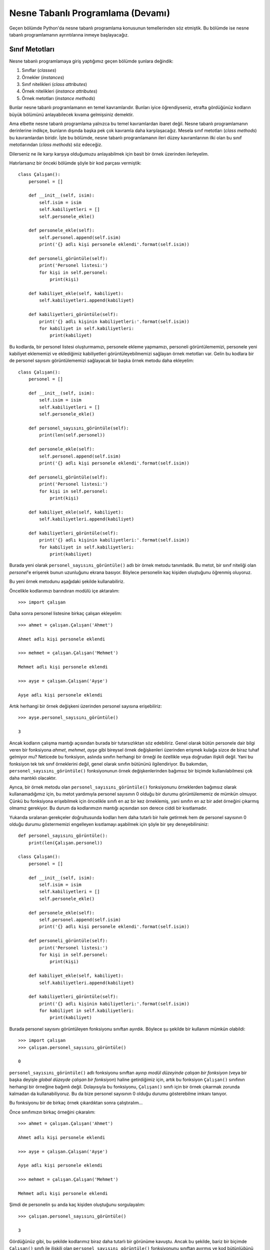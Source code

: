 .. meta:: :description: Bu bölümde nesne tabanlı programlamadan söz edeceğiz.
          :keywords: python, python3, nesne, oop, sınıf, class, miras alma,
           inheritance, nesne yönelimli programlama, nesne tabanlı programlama,
           object oriented programming, self, instantiation, instance, örnek,
           örneklendirme, örnekleme

.. highlight:: py3

***********************************
Nesne Tabanlı Programlama (Devamı)
***********************************

Geçen bölümde Python'da nesne tabanlı programlama konusunun temellerinden söz
etmiştik. Bu bölümde ise nesne tabanlı programlamanın ayrıntılarına inmeye
başlayacağız.

Sınıf Metotları
*****************

Nesne tabanlı programlamaya giriş yaptığımız geçen bölümde şunlara değindik:

#. Sınıflar (*classes*)
#. Örnekler (*instances*)
#. Sınıf nitelikleri (*class attributes*)
#. Örnek nitelikleri (*instance attributes*)
#. Örnek metotları (*instance methods*)

Bunlar nesne tabanlı programlamanın en temel kavramlarıdır. Bunları iyice
öğrendiyseniz, etrafta gördüğünüz kodların büyük bölümünü anlayabilecek kıvama
gelmişsiniz demektir.

Ama elbette nesne tabanlı programlama yalnızca bu temel kavramlardan ibaret
değil. Nesne tabanlı programlamanın derinlerine indikçe, bunların dışında başka
pek çok kavramla daha karşılaşacağız. Mesela sınıf metotları (*class methods*)
bu kavramlardan biridir. İşte bu bölümde, nesne tabanlı programlamanın ileri
düzey kavramlarının ilki olan bu sınıf metotlarından (*class methods*) söz
edeceğiz.

Dilerseniz ne ile karşı karşıya olduğumuzu anlayabilmek için basit bir örnek
üzerinden ilerleyelim.

Hatırlarsanız bir önceki bölümde şöyle bir kod parçası vermiştik::

    class Çalışan():
        personel = []

        def __init__(self, isim):
            self.isim = isim
            self.kabiliyetleri = []
            self.personele_ekle()

        def personele_ekle(self):
            self.personel.append(self.isim)
            print('{} adlı kişi personele eklendi'.format(self.isim))

        def personeli_görüntüle(self):
            print('Personel listesi:')
            for kişi in self.personel:
                print(kişi)

        def kabiliyet_ekle(self, kabiliyet):
            self.kabiliyetleri.append(kabiliyet)

        def kabiliyetleri_görüntüle(self):
            print('{} adlı kişinin kabiliyetleri:'.format(self.isim))
            for kabiliyet in self.kabiliyetleri:
                print(kabiliyet)

Bu kodlarda, bir personel listesi oluşturmamızı, personele ekleme yapmamızı,
personeli görüntülememizi, personele yeni kabiliyet eklememizi ve eklediğimiz
kabiliyetleri görüntüleyebilmemizi sağlayan örnek metotları var. Gelin bu
kodlara bir de personel sayısını görüntülememizi sağlayacak bir başka örnek
metodu daha ekleyelim::

    class Çalışan():
        personel = []

        def __init__(self, isim):
            self.isim = isim
            self.kabiliyetleri = []
            self.personele_ekle()

        def personel_sayısını_görüntüle(self):
            print(len(self.personel))

        def personele_ekle(self):
            self.personel.append(self.isim)
            print('{} adlı kişi personele eklendi'.format(self.isim))

        def personeli_görüntüle(self):
            print('Personel listesi:')
            for kişi in self.personel:
                print(kişi)

        def kabiliyet_ekle(self, kabiliyet):
            self.kabiliyetleri.append(kabiliyet)

        def kabiliyetleri_görüntüle(self):
            print('{} adlı kişinin kabiliyetleri:'.format(self.isim))
            for kabiliyet in self.kabiliyetleri:
                print(kabiliyet)

Burada yeni olarak ``personel_sayısını_görüntüle()`` adlı bir örnek metodu
tanımladık. Bu metot, bir sınıf niteliği olan `personel`'e erişerek bunun
uzunluğunu ekrana basıyor. Böylece personelin kaç kişiden oluştuğunu öğrenmiş
oluyoruz.

Bu yeni örnek metodunu aşağıdaki şekilde kullanabiliriz.

Öncelikle kodlarımızı barındıran modülü içe aktaralım::

    >>> import çalışan

Daha sonra personel listesine birkaç çalışan ekleyelim::

    >>> ahmet = çalışan.Çalışan('Ahmet')

    Ahmet adlı kişi personele eklendi

    >>> mehmet = çalışan.Çalışan('Mehmet')

    Mehmet adlı kişi personele eklendi

    >>> ayşe = çalışan.Çalışan('Ayşe')

    Ayşe adlı kişi personele eklendi

Artık herhangi bir örnek değişkeni üzerinden personel sayısına erişebiliriz::

    >>> ayşe.personel_sayısını_görüntüle()

    3

Ancak kodların çalışma mantığı açısından burada bir tutarsızlıktan söz
edebiliriz. Genel olarak bütün personele dair bilgi veren bir fonksiyona
`ahmet`, `mehmet`, `ayşe` gibi bireysel örnek değişkenleri üzerinden erişmek
kulağa sizce de biraz tuhaf gelmiyor mu? Neticede bu fonksiyon, aslında sınıfın
herhangi bir örneği ile özellikle veya doğrudan ilişkili değil. Yani bu
fonksiyon tek tek sınıf örneklerini değil, genel olarak sınıfın bütününü
ilgilendiriyor. Bu bakımdan, ``personel_sayısını_görüntüle()`` fonksiyonunun
örnek değişkenlerinden bağımsız bir biçimde kullanılabilmesi çok daha mantıklı
olacaktır.

Ayrıca, bir örnek metodu olan ``personel_sayısını_görüntüle()`` fonksiyonunu
örneklerden bağımsız olarak kullanamadığımız için, bu metot yardımıyla personel
sayısının 0 olduğu bir durumu görüntülememiz de mümkün olmuyor. Çünkü bu
fonksiyona erişebilmek için öncelikle sınıfı en az bir kez örneklemiş, yani
sınıfın en az bir adet örneğini çıkarmış olmamız gerekiyor. Bu durum da
kodlarımızın mantığı açısından son derece ciddi bir kısıtlamadır.

Yukarıda sıralanan gerekçeler doğrultusunda kodları hem daha tutarlı bir hale
getirmek hem de personel sayısının 0 olduğu durumu göstermemizi engelleyen
kısıtlamayı aşabilmek için şöyle bir şey deneyebilirsiniz::

    def personel_sayısını_görüntüle():
        print(len(Çalışan.personel))

    class Çalışan():
        personel = []

        def __init__(self, isim):
            self.isim = isim
            self.kabiliyetleri = []
            self.personele_ekle()

        def personele_ekle(self):
            self.personel.append(self.isim)
            print('{} adlı kişi personele eklendi'.format(self.isim))

        def personeli_görüntüle(self):
            print('Personel listesi:')
            for kişi in self.personel:
                print(kişi)

        def kabiliyet_ekle(self, kabiliyet):
            self.kabiliyetleri.append(kabiliyet)

        def kabiliyetleri_görüntüle(self):
            print('{} adlı kişinin kabiliyetleri:'.format(self.isim))
            for kabiliyet in self.kabiliyetleri:
                print(kabiliyet)

Burada personel sayısını görüntüleyen fonksiyonu sınıftan ayırdık. Böylece şu
şekilde bir kullanım mümkün olabildi::

    >>> import çalışan
    >>> çalışan.personel_sayısını_görüntüle()

    0

``personel_sayısını_görüntüle()`` adlı fonksiyonu sınıftan ayırıp *modül
düzeyinde çalışan bir fonksiyon* (veya bir başka deyişle *global düzeyde çalışan
bir fonksiyon*) haline getirdiğimiz için, artık bu fonksiyon ``Çalışan()``
sınıfının herhangi bir örneğine bağımlı değil. Dolayısıyla bu fonksiyonu,
``Çalışan()`` sınıfı için bir örnek çıkarmak zorunda kalmadan da
kullanabiliyoruz. Bu da bize personel sayısının 0 olduğu durumu gösterebilme
imkanı tanıyor.

Bu fonksiyonu bir de birkaç örnek çıkardıktan sonra çalıştıralım...

Önce sınıfımızın birkaç örneğini çıkaralım::

    >>> ahmet = çalışan.Çalışan('Ahmet')

    Ahmet adlı kişi personele eklendi

    >>> ayşe = çalışan.Çalışan('Ayşe')

    Ayşe adlı kişi personele eklendi

    >>> mehmet = çalışan.Çalışan('Mehmet')

    Mehmet adlı kişi personele eklendi

Şimdi de personelin şu anda kaç kişiden oluştuğunu sorgulayalım::

    >>> çalışan.personel_sayısını_görüntüle()

    3

Gördüğünüz gibi, bu şekilde kodlarımız biraz daha tutarlı bir görünüme kavuştu.
Ancak bu şekilde, bariz bir biçimde ``Çalışan()`` sınıfı ile ilişkili olan
``personel_sayısını_görüntüle()`` fonksiyonunu sınıftan ayırmış ve kod
bütünlüğünü bozmuş olduk. Çünkü, her ne kadar ``personel_sayısını_görüntüle()``
fonksiyonu ``Çalışan()`` sınıfının herhangi bir örneği ile ilişkili olmasa da,
anlam açısından bu fonksiyonun ``Çalışan()`` sınıfına ait olduğu besbelli.
Ayrıca, yukarıdaki kodları barındıran modülün tamamını değil de, ``from çalışan
import Çalışan`` gibi bir komutla yalnızca ``Çalışan()`` sınıfını içe
aktarırsak, ``personel_sayısını_görüntüle()`` fonksiyonu dışarıda kalacaktır::

    >>> from çalışan import Çalışan
    >>> dir()

Gördüğünüz gibi, ``personel_sayısını_görüntüle()`` fonksiyonu listede yok.
Dolayısıyla, sınıfla sıkı sıkıya ilişkili olan bu fonksiyonu sınıftan
kopardığımız için, seçmeli içe aktarmalarda bu fonksiyon geride kalıyor ve
böylece bu fonksiyonu kullanamaz hale geliyoruz.

Seçmeli içe aktarmalarda bu fonksiyon aktarım işlemiyle birlikte gelmediği için,
ilgili fonksiyonu özel olarak içe aktarmamız gerekir::

    >>> from çalışan import personel_sayısını_görüntüle

Bu şekilde `çalışan` modülü içinden ``personel_sayısını_görüntüle()`` adlı
fonksiyonu özel olarak elle içe aktarmış olduk. Artık bu fonksiyonu şöyle
kullanabiliriz::

    >>> personel_sayısını_görüntüle()

Ancak bu da, her zaman tercih etmeyeceğiniz bir kısıtlama olabilir. O halde bu
kısıtlamayı aşmak için gelin, ilgili fonksiyonu tekrar sınıf içine alalım::

    class Çalışan():
        personel = []

        def __init__(self, isim):
            self.isim = isim
            self.kabiliyetleri = []
            self.personele_ekle()

        def personel_sayısını_görüntüle(self):
            print(len(self.personel))

        def personele_ekle(self):
            self.personel.append(self.isim)
            print('{} adlı kişi personele eklendi'.format(self.isim))

        def personeli_görüntüle(self):
            print('Personel listesi:')
            for kişi in self.personel:
                print(kişi)

        def kabiliyet_ekle(self, kabiliyet):
            self.kabiliyetleri.append(kabiliyet)

        def kabiliyetleri_görüntüle(self):
            print('{} adlı kişinin kabiliyetleri:'.format(self.isim))
            for kabiliyet in self.kabiliyetleri:
                print(kabiliyet)

Yukarıdaki kodlarda ilgili fonksiyona bir örnek adıyla değil de, sınıf adıyla
erişmek için ilk etapta şu kodu denemek aklınıza gelmiş olabilir::

    >>> from çalışan import Çalışan
    >>> Çalışan.personel_sayısını_görüntüle()

Ancak bu kod size şöyle bir hata mesajı verir::

    Traceback (most recent call last):
      File "<stdin>", line 1, in <module>
    TypeError: personel_sayısını_görüntüle() missing
    1 required positional argument: 'self'

Çünkü burada siz ``Çalışan.personel_sayısını_görüntüle()`` komutunu vererek
aslında sınıfın bir metoduna (*class method*) erişmeye çalışıyorsunuz. Ancak
kodlarımızın içinde bir *sınıf metodu* yok. Zira, yukarıda sınıf adıyla erişmeye
çalıştığımız ``personel_sayısını_görüntüle()`` fonksiyonu bir sınıf metodu
değil, bir örnek metodudur. Örnek metotlarına da sınıf adlarıyla erişmemizin
mümkün olmadığını, bu tür metotlara erişebilmek için sınıfı en az bir kez
örneklemiş olmamız gerektiğini biliyorsunuz.

Burada, ``__init__()`` ve ``personel_sayısını_görüntüle()`` dışında şu *örnek
metotları* var: ``personel_sayısını_görüntüle()``, ``personele_ekle()``,
``personeli_görüntüle()``, ``kabiliyet_ekle()``,
``kabiliyetleri_görüntüle()``. Bunları birer örnek metodu yapan şeyin, `self`
kelimesi olduğunu biliyoruz...

Daha önce de söylediğimiz gibi, her ne kadar Python'da sınıf niteliklerine hem
örnekler hem de doğrudan sınıf adları üzerinden erişebilsek de örnek
niteliklerine ve örnek metotlarına yalnızca örnekler üzerinden erişebiliriz. Bir
metoda, sınıf adı ile erişebilmek için, ilgili metodu bir sınıf metodu olarak
tanımlamış olmamız gerekir. Peki ama nasıl?

@classmethod Bezeyicisi ve cls
***********************************

Bildiğiniz gibi, örnek metotlarını oluşturmak için `self` adlı bir kelimeden
yararlanıyorduk. Tanımladığımız örnek metotlarının parametre listesinde ilk
sıraya yerleştirdiğimiz bu kelimeyi kullanarak, sınıf içinde örnek metotlarına
erişebiliyoruz. İşte sınıf metotları için de benzer bir işlem yapacağız.

Çok basit bir örnek verelim::

    class Sınıf():
        sınıf_niteliği = 0

        def __init__(self, param1, param2):
            self.param1 = param1
            self.param2 = param2
            self.örnek_niteliği = 0

        def örnek_metodu(self):
            self.örnek_niteliği += 1
            return self.örnek_niteliği

        def sınıf_metodu(cls):
            cls.sınıf_niteliği += 1
            return cls.sınıf_niteliği

Burada ``örnek_metodu()`` ile ``sınıf_metodu()`` arasındaki fark, ilkinde
`self`, ikincisinde ise `cls` kullanmamız. Ancak hatırlarsanız, `self`
kelimesinin Python açısından bir zorunluluk olmadığını söylemiştik. Tıpkı `self`
gibi, aslında `cls` kelimesi de Python açısından bir zorunluluk değildir. Yani
`cls` yerine de istediğimiz kelimeyi kullanabilirdik. Bu metotlarda önemli olan,
parametre listesinin ilk sırasını işgal eden kelimenin ne olduğudur. Dolayısıyla
yukarıdaki örnekte Python açısından ``örnek_metodu()`` ile ``sınıf_metodu()``
arasında hiçbir fark bulunmaz. Python her iki metodu da birer örnek metodu
olarak değerlendirir. Bu iki örnek metodu arasındaki fark, ilkinde sınıf
örneklerini temsil edecek kelimenin `self`, ikincisinde ise `cls` olarak
belirlenmiş olmasıdır. Python `self` veya `cls` kelimelerine özel bir önem
atfetmez. Ama Python topluluğu içinde, örnek metotları için `self`, sınıf
metotları için ise `cls` kullanmak çok güçlü bir gelenektir.

Sözün özü, ``sınıf_metodu()`` fonksiyonunun ilk parametresini `cls` yapmış
olmamız bu metodun bir sınıf metodu olabilmesi için gereklidir, ama yeterli
değildir. Python'da bir sınıf metodu oluşturabilmek için bir parçaya daha
ihtiyacımız var::

    class Sınıf():
        sınıf_niteliği = 0

        def __init__(self, param1, param2):
            self.param1 = param1
            self.param2 = param2
            self.örnek_niteliği = 0

        def örnek_metodu(self):
            self.örnek_niteliği += 1
            return self.örnek_niteliği

        @classmethod
        def sınıf_metodu(cls):
            cls.sınıf_niteliği += 1
            return cls.sınıf_niteliği

İşte Python'da bir sınıf metodunu örnek metodundan ayıran asıl öğe, yukarıdaki
örnekte gördüğümüz `@classmethod` ifadesidir. Python'da isminin önünde `@`
işareti olan bu tür öğelere 'bezeyici' (*decorator*) adı verilir. Gördüğünüz
gibi, `@classmethod` bezeyicisi, yukarıdaki örnekte bir fonksiyonu sınıf
metoduna dönüştürme işlevi görüyor. İlerleyen derslerimizde bezeyicilerin başka
özelliklerinden de söz edeceğiz. Gelin isterseniz şimdi yukarıda öğrendiğimiz
özelliği ``Çalışan()`` adlı sınıfa uygulayalım::

    class Çalışan():
        personel = []

        def __init__(self, isim):
            self.isim = isim
            self.kabiliyetleri = []
            self.personele_ekle()

        @classmethod
        def personel_sayısını_görüntüle(cls):
            print(len(cls.personel))

        def personele_ekle(self):
            self.personel.append(self.isim)
            print('{} adlı kişi personele eklendi'.format(self.isim))

        @classmethod
        def personeli_görüntüle(cls):
            print('Personel listesi:')
            for kişi in cls.personel:
                print(kişi)

        def kabiliyet_ekle(self, kabiliyet):
            self.kabiliyetleri.append(kabiliyet)

        def kabiliyetleri_görüntüle(self):
            print('{} adlı kişinin kabiliyetleri:'.format(self.isim))
            for kabiliyet in self.kabiliyetleri:
                print(kabiliyet)

Yukarıda ``personel_sayısını_görüntüle()`` adlı fonksiyonun yanı sıra,
``personeli_görüntüle()`` adlı fonksiyonu da bir sınıf metodu haline getirdik.
Çünkü tıpkı ``personel_sayısını_görüntüle()`` fonksiyonu gibi,
``personeli_görüntüle()`` fonksiyonu da aslında tek tek örneklerden ziyade
sınıfın genelini ilgilendiriyor. Dolayısıyla bu fonksiyona da sınıf adı
üzerinden erişebilmek gayet makul ve mantıklı bir iştir.

Sınıf metotlarımızı başarıyla tanımladığımıza göre artık yukarıdaki sınıfı şu
şekilde kullanabiliriz::

    >>> from çalışan import Çalışan
    >>> Çalışan.personel_sayısını_görüntüle()

    0

Bir sınıf metodu olarak tanımladığımız ``personel_sayısını_görüntüle()``
fonksiyonu artık ilgili sınıfın herhangi bir örneğine bağımlı olmadığı için,
sınıfı örneklemek zorunda kalmadan, yalnızca sınıf adını kullanarak
``personel_sayısını_görüntüle()`` fonksiyonuna erişebiliyoruz. Bu da bize
personel sayısının 0 olduğu durumu görüntüleyebilme imkanı veriyor...

Ayrıca, ``personel_sayısını_görüntüle()`` adlı sınıf metodumuz, fiziksel olarak
da sınıfın içinde yer aldığı için, seçmeli içe aktarmalarda sınıfın öteki
öğeleriyle birlikte bu metot da aktarılacaktır::

    >>> from çalışan import Çalışan
    >>> dir(Çalışan)

Listede sınıf metodumuzun da olduğunu görüyorsunuz.

Personele üye ekledikten sonra bu metodu nasıl kullanacağımızı biliyorsunuz::

    >>> ahmet = Çalışan('Ahmet')

    Ahmet adlı kişi personele eklendi

    >>> mehmet = Çalışan('Mehmet')

    Mehmet adlı kişi personele eklendi

    >>> ayşe = Çalışan('Ayşe')

    Ayşe adlı kişi personele eklendi

    >>> Çalışan.personel_sayısını_görüntüle()

    3

Gördüğünüz gibi, sınıf metodumuza doğrudan sınıf adını kullanarak
erişebiliyoruz. Elbette bu durum, sınıf metoduna örnek adları üzerinden de
erişmemize engel değil. Eğer arzu edersek ``personel_sayısını_görüntüle()`` adlı
sınıf metodunu şu şekilde de çağırabiliriz::

    >>> ayşe.personel_sayısını_görüntüle()

    3

    >>> ahmet.personel_sayısını_görüntüle()

    3

    >>> mehmet.personel_sayısını_görüntüle()

    3

Ancak örnek metotlarına ve örnek niteliklerine atıfta bulunmak için örnek
adlarını kullanmak, sınıf metotları ve sınıf niteliklerine atıfta bulunmak için
ise sınıf adlarını tercih etmek daha akıllıca olabilir.

``personel_sayısını_görüntüle()`` fonksiyonu için söylediğimiz bu sözler,
``personeli_görüntüle()`` fonksiyonu için de aynen geçerlidir.

Sözün özü, sınıfın herhangi bir örneğine bağlı olmayan bir işlem yapan, ama
anlamsal olarak da sınıfla ilişkili olduğu için sınıf dışında bırakmak
istemediğiniz fonksiyonları birer sınıf metodu olarak tanımlayabilirsiniz.

Alternatif İnşacılar
***********************

Sınıf metotlarının, işimize yarayabilecek bir başka özelliği ise, bunların bir
'alternatif inşacı' (*alternative constructor*) olarak kullanılabilecek
olmasıdır. "Alternatif neyci?" diye sorduğunuzu rahatlıkla duyabiliyorum...

Gelin isterseniz 'alternatif inşacı' kavramını bir dizi örnek üzerinde
kabataslak da olsa açıklamaya çalışalım.

Şimdi elinizde şöyle bir kitap listesi olduğunu düşünün::

    liste = [('9789753424080', 'Greenberg', 'Sana Gül Bahçesi Vadetmedim', 'Metis'),
             ('975872519X', 'Evren', 'Postmodern Bir Kız Sevdim', 'İthaki'),
             ('9789754060409', 'Nietzsche', 'Böyle Buyurdu Zerdüşt', 'Cem')]

Bu liste, her bir kitap için, sırasıyla o kitabın ISBN numarasını, yazarını,
ismini ve yayınevini gösteren birer demetten oluşuyor. Amacımız, bu listeden
çeşitli ölçütlere göre sorgulama yapabilen bir program yazmak. Yazdığımız
program; isbn, isim, eser ve yayınevi ölçütlerine göre bu listeden veri
alabilmemizi sağlayacak.

İlk denememizi yapalım::

    liste = [('9789753424080', 'Greenberg', 'Sana Gül Bahçesi Vadetmedim', 'Metis'),
             ('975872519X', 'Evren', 'Postmodern Bir Kız Sevdim', 'İthaki'),
             ('9789754060409', 'Nietzsche', 'Böyle Buyurdu Zerdüşt', 'Cem')]

    def sorgula(ölçüt=None, değer=None):
        for li in liste:
            if not ölçüt and not değer:
                print(*li, sep=', ')

            elif ölçüt == 'isbn':
                if değer == li[0]:
                    print(*li, sep=', ')

            elif ölçüt == 'yazar':
                if değer == li[1]:
                    print(*li, sep=', ')

            elif ölçüt == 'eser':
                if değer == li[2]:
                    print(*li, sep=', ')

            elif ölçüt == 'yayınevi':
                if değer == li[3]:
                    print(*li, sep=', ')

Burada öncelikle kitap listemizi tanımladık. Daha sonra da sorgulama işlemini
gerçekleştirecek ``sorgula()`` adlı bir fonksiyon yazdık.

Bu fonksiyon toplam iki parametre alıyor: `ölçüt` ve `değer`. Bu parametrelerin
öntanımlı değerlerini `None` olarak belirledik. Böylece bu fonksiyonu herhangi
bir argüman vermeden de çalıştırabileceğiz.

Fonksiyon gövdesinde ilk yaptığımız iş, fonksiyon argümansız çalıştırıldığında,
yani `ölçüt` ve `değer` için herhangi bir değer belirlenmediğinde ne olacağını
ayarlamak::

    for li in liste:
        if not ölçüt and not değer:
            print(*li, sep=', ')

Eğer `ölçüt` ve `değer` parametreleri için herhangi bir değer belirtilmemişse,
yani bunlar `None` olarak bırakılmışsa, kitap listesinin tamamını, her bir öğe
arasına birer virgül yerleştirerek ekrana basıyoruz.

Eğer ``sorgula()`` fonksiyonu çağrılırken `ölçüt` parametresine `'isbn'`
argümanı, `değer` parametresine ise bir ISBN değeri verilmişse şu işlemi
yapıyoruz::

    elif ölçüt == 'isbn':
        if değer == li[0]:
            print(*li, sep=', ')

Burada yaptığımız şey şu: Eğer `ölçüt` 'isbn' ise, fonksiyona verilen `değer`
argümanını, kitap listesi içindeki her bir demetin ilk sırasında arıyoruz. Çünkü
ISBN bilgileri demetlerin ilk sırasında yer alıyor. Eğer bu koşul sağlanırsa
listenin ilgili kısmını ekrana basıyoruz::

    if değer == li[0]:
        print(*li, sep=', ')

Bu mantığı kullanarak öteki ölçütler için de birer sorgu kodu yazıyoruz::

    elif ölçüt == 'yazar':
        if değer == li[1]:
            print(*li, sep=', ')

    elif ölçüt == 'eser':
        if değer == li[2]:
            print(*li, sep=', ')

    elif ölçüt == 'yayınevi':
        if değer == li[3]:
            print(*li, sep=', ')

Her bir `değer`'i, listenin ilgili sırasında aradığımıza dikkat edin. Yazar
bilgisi demetlerin ikinci sırasında yer aldığı için `li[1]`'i, aynı gerekçeyle
eser için `li[2]`'yi, yayınevi için ise `li[3]`'ü sorguluyoruz.

Gelelim bu fonksiyonu nasıl kullanacağımıza...

Her zaman söylediğimiz gibi, Python'ın etkileşimli kabuğu mükemmel bir test
ortamıdır. O halde şimdi bu kodları `klist.py` adlı bir dosyaya kaydedelim ve
dosyanın bulunduğu dizinde bir etkileşimli kabuk oturumu başlatarak modülümüzü
içe aktaralım::

    >>> import klist

Önce `klist` modülü içindeki ``sorgula()`` fonksiyonunu argümansız olarak
çağıralım::

    >>> klist.sorgula()

    9789753424080, Greenberg, Sana Gül Bahçesi Vadetmedim, Metis
    975872519X, Evren, Postmodern Bir Kız Sevdim, İthaki
    9789754060409, Nietzsche, Böyle Buyurdu Zerdüşt, Cem

Tam da beklediğimiz gibi, fonksiyon argümansız çağrıldığında bütün kitap
listesini, her bir öğe arasında bir virgül olacak şekilde ekrana basıyor.

Şimdi de mesela ISBN numarasına göre birkaç sorgu işlemi gerçekleştirelim::

    >>> klist.sorgula('isbn', '9789754060409')

    9789754060409, Nietzsche, Böyle Buyurdu Zerdüşt , Cem

    >>> klist.sorgula('isbn', '975872519X')

    975872519X, Evren, Postmodern Bir Kız Sevdim, İthaki

    >>> klist.sorgula('isbn', '9789753424080')

    9789753424080, Greenberg, Sana Gül Bahçesi Vadetmedim, Metis

Burada, ``sorgula()`` fonksiyonunun ilk parametresine argüman olarak 'isbn'
değerini verdik. Böylece programımız ISBN numarasına göre sorgu yapmak
istediğimizi anladı. Daha sonra da ikinci argüman olarak istediğimiz bir ISBN
numarasını yazdık ve sorgu işlemini tamamladık.

Bir de yayınevine göre sorgulama yapalım::

    >>> klist.sorgula('yayınevi', 'Metis')

    9789753424080, Greenberg, Sana Gül Bahçesi Vadetmedim, Metis

    >>> klist.sorgula('yayınevi', 'İthaki')

    975872519X, Evren, Postmodern Bir Kız Sevdim, İthaki

    >>> klist.sorgula('yayınevi', 'Cem')

    9789754060409, Nietzsche, Böyle Buyurdu Zerdüşt, Cem

Gördüğünüz gibi, fonksiyonumuz gayet güzel çalışıyor...

Yukarıda verdiğimiz kodlar, bahsettiğimiz amaç için yazılabilecek tek alternatif
değildir elbette. Mesela yukarıdaki ``if-else`` yapısını bir sözlük içine
yerleştirerek çok daha sade bir program elde edebiliriz.

Dikkatlice inceleyin::

    liste = [('9789753424080', 'Greenberg', 'Sana Gül Bahçesi Vadetmedim', 'Metis'),
             ('975872519X', 'Evren', 'Postmodern Bir Kız Sevdim', 'İthaki'),
             ('9789754060409', 'Nietzsche', 'Böyle Buyurdu Zerdüşt', 'Cem')]


    def sorgula(ölçüt=None, değer=None):
        d = {'isbn'     : [li for li in liste if değer == li[0]],
             'yazar'    : [li for li in liste if değer == li[1]],
             'eser'     : [li for li in liste if değer == li[2]],
             'yayınevi' : [li for li in liste if değer == li[3]]}

        for öğe in d.get(ölçüt, liste):
            print(*öğe, sep = ', ')

Burada bütün ``if-else`` cümleciklerini birer liste üretecine dönüştürüp, `d`
adlı sözlüğün anahtarları olarak belirledik. Artık sorgulama işlemlerini bir
``if-else`` yapısı içinde değil de, bir sözlük içinden gerçekleştireceğiz.

Hangi parametrenin hangi listeyi çağıracağını belirleyen sözlüğümüzü yazdıktan
sonra, sözlüklerin ``get()`` metodunu kullanarak, `ölçüt` argümanının değerine
göre sözlükten veri çekiyoruz. Eğer sözlükte bulunmayan bir `ölçüt` değeri
verilirse tüm listeyi ekrana basıyoruz.

Bu arada, eğer `d` sözlüğü içindeki liste üreteçlerinin birbirini tekrar eder
bir yapıda olması sizi rahatsız ediyorsa, bu kısmı bir yardımcı fonksiyon
aracılığıyla sadeleştirebilirsiniz::

    liste = [('9789753424080', 'Greenberg', 'Sana Gül Bahçesi Vadetmedim', 'Metis'),
             ('975872519X', 'Evren', 'Postmodern Bir Kız Sevdim', 'İthaki'),
             ('9789754060409', 'Nietzsche', 'Böyle Buyurdu Zerdüşt', 'Cem')]

    def bul(değer, sıra):
        return [li for li in liste if değer == li[sıra]]

    def sorgula(ölçüt=None, değer=None):
        d = {'isbn'     : bul(değer, 0),
             'yazar'    : bul(değer, 1),
             'eser'     : bul(değer, 2),
             'yayınevi' : bul(değer, 3)}

        for öğe in d.get(ölçüt, liste):
            print(*öğe, sep = ', ')

Burada bütün liste üreteçlerini tek bir ``bul()`` fonksiyonu içinde oluşturarak,
``sorgula()`` fonksiyonu içindeki `d` sözlüğüne gönderdik.

Bu kodları da aynı ilk program örneğinde olduğu gibi kullanıyoruz::

    >>> import klist
    >>> klist.sorgula()

    9789753424080, Greenberg, Sana Gül Bahçesi Vadetmedim, Metis
    975872519X, Evren, Postmodern Bir Kız Sevdim, İthaki
    9789754060409, Nietzsche, Böyle Buyurdu Zerdüşt, Cem

    >>> klist.sorgula('yazar', 'Nietzsche')

    9789754060409, Nietzsche, Böyle Buyurdu Zerdüşt, Cem

    >>> klist.sorgula('eser', 'Sana Gül Bahçesi Vadetmedim')

    9789753424080, Greenberg, Sana Gül Bahçesi Vadetmedim, Metis

Yukarıdaki kodları yazmanın daha başka alternatifleri de var. Mesela, eğer arzu
ederseniz, yukarıdaki kodları bir sınıf yapısı içinde de ifade edebilirsiniz::

    class Sorgu():
        def __init__(self):
            self.liste = [('9789753424080', 'Greenberg', 'Sana Gül Bahçesi Vadetmedim', 'Metis'),
                          ('975872519X', 'Evren', 'Postmodern Bir Kız Sevdim', 'İthaki'),
                          ('9789754060409', 'Nietzsche', 'Böyle Buyurdu Zerdüşt', 'Cem')]

        def bul(self, değer, sıra):
            return [li for li in self.liste if değer == li[sıra]]

        def sorgula(self, ölçüt=None, değer=None):
            d = {'isbn'     : self.bul(değer, 0),
                 'yazar'    : self.bul(değer, 1),
                 'eser'     : self.bul(değer, 2),
                 'yayınevi' : self.bul(değer, 3)}

            for öğe in d.get(ölçüt, self.liste):
                print(*öğe, sep = ', ')

Burada kitap listesini bir örnek niteliği olarak tanımlamak suretiyle sınıfın
her yerinden kullanılabilir hale getirdik.

Ardından da ``bul()`` ve ``sorgula()`` adlı fonksiyonları, birer örnek metodu
biçiminde sınıf içine yerleştirdik.

Bu sınıfı da şu şekilde kullanabiliriz::

    >>> import klist
    >>> sorgu = klist.Sorgu()
    >>> sorgu.sorgula()

    9789753424080, Greenberg, Sana Gül Bahçesi Vadetmedim, Metis
    975872519X, Evren, Postmodern Bir Kız Sevdim, İthaki
    9789754060409, Nietzsche, Böyle Buyurdu Zerdüşt, Cem

    >>> sorgu.sorgula('yazar', 'Evren')

    975872519X, Evren, Postmodern Bir Kız Sevdim, İthaki

Elbette, bu örnekte, ilk yazdığımız kodları bir sınıf yapısı içinde tarif
etmenin bize pek bir katkısı yok. Burada yaptığımız şey esasında bütün kodları
'Sorgu' adlı bir etki alanı içine taşımaktan fazlası değil. Ama böyle bir
imkanınızın da olduğunu bilmeniz her halükarda sizin için faydalı olacaktır.

Gelelim yukarıdaki kodları yazmanın son alternatifine::

    class Sorgu():
        def __init__(self, değer=None, sıra=None):
            self.liste = [('9789753424080', 'Greenberg', 'Sana Gül Bahçesi Vadetmedim', 'Metis'),
                          ('975872519X', 'Evren', 'Postmodern Bir Kız Sevdim', 'İthaki'),
                          ('9789754060409', 'Nietzsche', 'Böyle Buyurdu Zerdüşt', 'Cem')]

            if not değer and not sıra:
                l = self.liste
            else:
                l = [li for li in self.liste if değer == li[sıra]]

            for i in l:
                print(*i, sep=', ')

        @classmethod
        def isbnden(cls, isbn):
            cls(isbn, 0)

        @classmethod
        def yazardan(cls, yazar):
            cls(yazar, 1)

        @classmethod
        def eserden(cls, eser):
            cls(eser, 2)

        @classmethod
        def yayınevinden(cls, yayınevi):
            cls(yayınevi, 3)

Burada da, her bir ölçütü ayrı birer sınıf metodu olarak tanımladık. Böylece bu
ölçütleri yapısal olarak birbirinden ayırmış olduk. Yukarıdaki sınıfı şu şekilde
kullanabiliriz:

Önce modülümüzü içe aktaralım::

    >>> from klist import Sorgu

ISBN numarasına göre bir sorgu gerçekleştirelim::

    >>> Sorgu.isbnden("9789753424080")

    9789753424080, Greenberg, Sana Gül Bahçesi Vadetmedim, Metis

Gördüğünüz gibi, sınıf metodu yaklaşımı, gayet temiz bir sorgu kodu üretmemize
imkan tanıyor.

Bir de yazara ve esere göre sorgulayalım::

    >>> Sorgu.yazardan("Greenberg")

    9789753424080, Greenberg, Sana Gül Bahçesi Vadetmedim, Metis

    >>> Sorgu.eserden("Postmodern Bir Kız Sevdim")

    975872519X, Evren, Postmodern Bir Kız Sevdim, İthaki

Bunlar da gayet güzel görünüyor.

Şimdi bir de bütün listeyi alalım::

    >>> hepsi = Sorgu()

    9789753424080, Greenberg, Sana Gül Bahçesi Vadetmedim, Metis
    975872519X, Evren, Postmodern Bir Kız Sevdim, İthaki
    9789754060409, Nietzsche, Böyle Buyurdu Zerdüşt, Cem

Gördüğünüz gibi, sınıfı parametresiz olarak örneklediğimizde bütün listeyi elde
ediyoruz.

İşte 'alternatif inşa' denen işlem tam olarak budur. Yukarıdaki örnekte
``isbnden()``, ``yazardan()``, ``eserden()`` ve ``yayınevinden()`` adlı sınıf
metotları, ``Sorgu()`` adlı sınıfı alternatif şekillerde inşa etmemizi sağlıyor [#]_.

Normal şartlarda, bir sınıfı, ``__init__()`` fonksiyonuna verdiğimiz
parametreler aracılığıyla inşa ediyoruz (birkaç sayfa sonra 'inşa' kavramından
daha ayrıntılı olarak bahsedeceğiz).

Mesela::

    class Giriş():
        def __init__(self, mesaj='Müşteri numaranız: '):
            cevap = input(mesaj)
            print('Hoşgeldiniz!')

Burada tanımladığımız `Giriş()` sınıfı, bir müşteri numarası aracılığıyla
sisteme giriş imkanı sağlıyor::

    >>> from sistem import Giriş #kodlarımız sistem.py dosyası içinde
    >>> Giriş()

Eğer biz aynı zamanda bir parola ve TC Kimlik Numarası ile de giriş imkanı
sağlamak istersek, başka yöntemlerin yanı sıra, sınıf metotlarından da
yararlanabiliriz::

    class Giriş():
        def __init__(self, mesaj='Müşteri numaranız: '):
            cevap = input(mesaj)
            print('Hoşgeldiniz!')

        @classmethod
        def paroladan(cls):
            mesaj = 'Lütfen parolanızı giriniz: '
            cls(mesaj)

        @classmethod
        def tcknden(cls):
            mesaj = 'Lütfen TC kimlik numaranızı giriniz: '
            cls(mesaj)

Bu şekilde yukarıdaki sınıfı aşağıdaki gibi de inşa etme imkanına kavuşuyoruz::

    >>> Giriş.paroladan()

veya::

    >>> Giriş.tcknden()

Sınıf metotları içinde kullandığımız ``cls(mesaj)`` satırları, `Giriş()` adlı
sınıfı farklı bir parametre ile çağırmamızı sağlıyor. Gördüğünüz gibi, bu
sınıfın `mesaj` parametresinin öntanımlı değeri `'Müşteri numaranız: '`.
Sınıfımızı farklı bir şekilde çağırabilmek için, ``cls(mesaj)`` kodları
yardımıyla sınıfın `mesaj` parametresini `'Lütfen parolanızı giriniz: '` ve
`'Lütfen TC kimlik numaranızı giriniz: '` değerleri ile yeniden çalıştırıyoruz.

Daha önce de birkaç kez vurguladığımız gibi, `cls` kelimesi Python açısından bir
zorunluluk değildir. Yani yukarıdaki sınıfı mesela şöyle de yazabilirdik::

    class Giriş():
        def __init__(self, mesaj='Müşteri numaranız: '):
            cevap = input(mesaj)
            print('Hoşgeldiniz!')

        @classmethod
        def paroladan(snf):
            mesaj = 'Lütfen parolanızı giriniz: '
            snf(mesaj)

        @classmethod
        def tcknden(snf):
            mesaj = 'Lütfen TC kimlik numaranızı giriniz: '
            snf(mesaj)

Ancak, tıpkı `self` kelimesinde olduğu gibi, `cls` de Python topluluğu içinde
son derece yerleşik bir gelenektir. Bu geleneği bozmak isteyeceğinizi
zannetmiyorum.

İlk bakışta sınıf metotları size pek gerekli değilmiş gibi gelebilir. Ama eğer
bu metotların gerçek dünyadaki kullanımına ilişkin bir örnek verirsek belki
fikriniz değişir.

Sınıf metotlarının kullanımına ilişkin güzel bir örneği `datetime` modülünde
görebilirsiniz.

.. seealso:: Aşağıdaki örneği daha iyi anlayabilmek için
 :doc:`standart_moduller/datetime` ve :doc:`standart_moduller/time` belgelerine
 bakınız.

Bir standart kütüphane modülü olan `datetime`'ın kaynak dosyasını açarsanız
(kaynak dosyanın nerede olduğunu nasıl öğrenebilirim diye soran arkadaşlara
teessüflerimi iletiyorum...), orada `date` sınıfının şöyle yazıldığını
göreceksiniz::

    class date:
        __slots__ = '_year', '_month', '_day'

        def __new__(cls, year, month=None, day=None):
            if (isinstance(year, bytes) and len(year) == 4 and
                1 <= year[2] <= 12 and month is None):  # Month is sane
                # Pickle support
                self = object.__new__(cls)
                self.__setstate(year)
                return self
            _check_date_fields(year, month, day)
            self = object.__new__(cls)
            self._year = year
            self._month = month
            self._day = day
            return self

        @classmethod
        def fromtimestamp(cls, t):
            y, m, d, hh, mm, ss, weekday, jday, dst = _time.localtime(t)
            return cls(y, m, d)

        @classmethod
        def today(cls):
            t = _time.time()
            return cls.fromtimestamp(t)

        @classmethod
        def fromordinal(cls, n):
            y, m, d = _ord2ymd(n)
            return cls(y, m, d)

Gördüğünüz gibi, burada üç tane sınıf metodu var::

        @classmethod
        def fromtimestamp(cls, t):
            ...

        @classmethod
        def today(cls):
            ...

        @classmethod
        def fromordinal(cls, n):
            ...

Normal şartlarda `datetime` modülü içindeki `date` sınıfını şu şekilde
kullanıyoruz::

    >>> import datetime
    >>> bugün = datetime.date(2015, 6, 16)

Bu şekilde, `date` sınıfına sırasıyla yıl, ay ve gün bilgisi girerek `bugün`
adlı bir tarih nesnesi oluşturmuş oluyoruz. Bu şekilde herhangi bir tarihi elle
oluşturabilirsiniz.

Eğer amacınız bugünün tarihini oluşturmaksa, yıl, ay ve gün bilgilerini
yukarıdaki gibi `date` sınıfına elle girebileceğiniz gibi, ``today()`` adlı
sınıf metodunu da kullanabilirsiniz::

    >>> bugün = datetime.date.today()

İşte böylece, `date` sınıfının size sunduğu bir alternatif inşacı
(``today()``) vasıtasıyla bugünün tarihini otomatik olarak elde etmiş oldunuz.

Aynı şekilde, eğer elinizde bir zaman damgası varsa ve siz bu zaman damgasından
bir tarih elde etmek istiyorsanız yine `date` sınıfının sunduğu bir başka
alternatif inşacıdan yararlanabilirsiniz:

    >>> import time
    >>> zaman_damgası = time.time()
    >>> bugün = datetime.date.fromtimestamp(zaman_damgası)

Eğer elinizde tam sayı biçimli bir Gregoryen tarih verisi varsa bu veriyi
kullanarak da bir tarih nesnesi elde edebilirsiniz::

    >>> gregoryen = 735765
    >>> bugün = datetime.date.fromordinal(gregoryen)

    datetime.date(2015, 6, 16)

Uzun lafın kısası, alternatif inşacılar, bir sınıftan nesne oluşturmak için bize
alternatif yollar sunan son derece faydalı araçlardır. Bu arada, eğer bu bölümde
değindiğimiz bazı kavramları anlamakta zorlandıysanız hiç canınızı sıkmayın. Bir
sonraki bölümü işledikten sonra, burada anlatılanlar kafanıza çok daha sağlam
bir şekilde yerleşmiş olacak.

Statik Metotlar
****************

Python'da örnek metotları ve sınıf metotları dışında bir de statik metotlar
bulunur. Bildiğiniz gibi, örnek nitelikleri üzerinde işlem yapacağımız zaman
örnek metotlarını kullanıyoruz. Aynı şekilde sınıf nitelikleri üzerinde işlem
yapacağımız zaman ise sınıf metotlarından faydalanıyoruz. Örnek metotları içinde
herhangi bir örnek niteliğine erişmek istediğimizde `self` kelimesini
kullanıyoruz. Sınıf metotları içinde bir sınıf niteliğine erişmek için ise
`cls` kelimesini kullanıyoruz. İşte eğer bir sınıf içindeki herhangi bir
fonksiyonda örnek veya sınıf niteliklerinin hiçbirine erişmeniz gerekmiyorsa,
statik metotları kullanabilirsiniz.

@staticmethod Bezeyicisi
************************

Buraya gelene kadar öğrendiğimiz örnek ve sınıf metotlarını nasıl
kullanacağımızı biliyorsunuz::

    class Sınıf():
        sınıf_niteliği = 0

        def __init__(self, veri):
            self.veri = veri

        def örnek_metodu(self):
            return self.veri

        @classmethod
        def sınıf_metodu(cls):
            return cls.sınıf_niteliği

Burada ``örnek_metodu()``, `self` yardımıyla örnek niteliklerine erişiyor.
``sınıf_metodu()`` ise `cls` yardımıyla sınıf niteliklerine erişiyor. Sınıf
metodu tanımlamak için ayrıca `@classmethod` bezeyicisini de kullanıyoruz. İşte
eğer sınıf içinde tanımlayacağınız fonksiyon herhangi bir örnek ya da sınıf
niteliği üzerinde herhangi bir işlem yapmayacaksa şöyle bir şey yazabilirsiniz::

    class Sınıf():
        sınıf_niteliği = 0

        def __init__(self, veri):
            self.veri = veri

        def örnek_metodu(self):
            return self.veri

        @classmethod
        def sınıf_metodu(cls):
            return cls.sınıf_niteliği

        @staticmethod
        def statik_metot():
            print('merhaba statik metot!')

Gördüğünüz gibi, statik metotları tanımlamak için `@staticmethod` bezeyicisini
kullanıyoruz. Statik metotlar, ilk parametre olarak `self` veya `cls` benzeri
kelimeler almaz. Çünkü bu tür sınıfların örnek veya sınıf nitelikleri ile
herhangi bir işi yoktur.

Peki statik metotlar ne işe yarar?

Bu metotlar sınıf metotlarına çok benzer. Tıpkı sınıf metotlarında olduğu gibi,
anlamsal olarak sınıfla ilgili olan, ancak sınıf metotlarının aksine bu sınıfın
herhangi bir niteliğine erişmesine gerek olmayan fonksiyonları, sınıf dışına
atmak yerine, birer statik metot olarak sınıf içine yerleştirebiliriz.

Basit bir örnek verelim::

    class Mat():
        '''Matematik işlemleri yapmamızı sağlayan
        bir sınıf.'''

        @staticmethod
        def pi():
            return 22/7

        @staticmethod
        def karekök(sayı):
            return sayı ** 0.5

Burada ``Mat()`` adlı bir sınıf tanımladık. Bu sınıf içinde iki adet statik
metodumuz var: ``pi()`` ve ``karekök()``. Gördüğünüz gibi, bu iki fonksiyon,
örnek ve sınıf metotlarının aksine ilk parametre olarak `self` veya `cls`
almıyor. Çünkü bu iki sınıfın da sınıf veya örnek nitelikleriyle herhangi bir
işi yok.

Statik metotları hem örnekler hem de sınıf adları üzerinden kullanabiliriz.

Yukarıdaki kodların `mat.py` adlı bir dosyada yer aldığını varsayarsak::

    >>> from mat import Mat
    >>> m = Mat()
    >>> m.pi() #örnek üzerinden

    3.142857142857143

    >>> m.karekök(144) #örnek üzerinden

    12.0

    >>> Mat.pi() #sınıf üzerinden
    3.142857142857143

    >>> Mat.karekök(144) #sınıf üzerinden

    12.0

Statik metotların özellikle sınıf adları üzerinden kullanılabilmesi, bu tür
metotları epey kullanışlı hale getirir. Böylece sınıfı örneklemek zorunda
kalmadan, sınıf içindeki statik metotlara ulaşabiliriz.

Elbette eğer isteseydik biz bu fonksiyonları şöyle de tanımlayabilirdik::

    class Mat():
        '''Matematik işlemleri yapmamızı sağlayan
        bir sınıf.'''

        def pi(self):
            return 22/7

        def karekök(self, sayı):
            return sayı ** 0.5

Burada bu iki fonksiyonu birer örnek metodu olarak tanımladık. Bu fonksiyonları
bu şekilde tanımladığımızda, bunlara örnekler üzerinden erişebiliriz::

    >>> from mat import Mat
    >>> m = Mat()
    >>> m.pi()

    3.142857142857143

    >>> m.karekök(144)

    12.0

Ancak bildiğiniz gibi, örnek metotlarına sınıf adları üzerinden erişemeyiz::

    >>> Mat.pi()

    Traceback (most recent call last):
      File "<stdin>", line 1, in <module>
    TypeError: pi() missing 1 required positional argument: 'self'

Aynı şekilde bunları sınıf metodu olarak da tanımlayabilirdik::

    class Mat():
        '''Matematik işlemleri yapmamızı sağlayan
        bir sınıf.'''

        @classmethod
        def pi(cls):
            return 22/7

        @classmethod
        def karekök(cls, sayı):
            return sayı ** 0.5

Bu metotları böyle tanımladığımızda, bu metotlara hem örnekler üzerinden hem de
sınıf adı üzerinden erişebiliriz::

    >>> from mat import Mat
    >>> m = Mat()
    >>> m.pi() #örnek üzerinden

    3.142857142857143

    >>> m.karekök(144) #örnek üzerinden

    12.0

    >>> Mat.pi() #sınıf üzerinden
    3.142857142857143

    >>> Mat.karekök(144) #sınıf üzerinden

    12.0

Gördüğünüz gibi, kullanım açısından sınıf metotları ile statik metotlar aynı.
Ancak ``Mat()`` sınıfı içindeki fonksiyonları birer sınıf metodu olarak
tanımladığımızda gereksiz yere `cls` parametresi kullanmış oluyoruz. Fonksiyon
içinde herhangi bir yerde kullanılmadığı için, yukarıdaki örnekte `cls`
parametresinin hiçbir amaca hizmet etmediğine dikkat edin.

Statik metotların çok sık kullanılan araçlar olmadığını da belirterek yolumuza
devam edelim.

.. rubric:: Dipnotları:

.. [#] Aslında burada inşa edilen şey sınıftan ziyade nesnedir. Bu durumu ve
 'nesne' kavramını bir sonraki bölümde ayrıntılı olarak ele alacağız.
